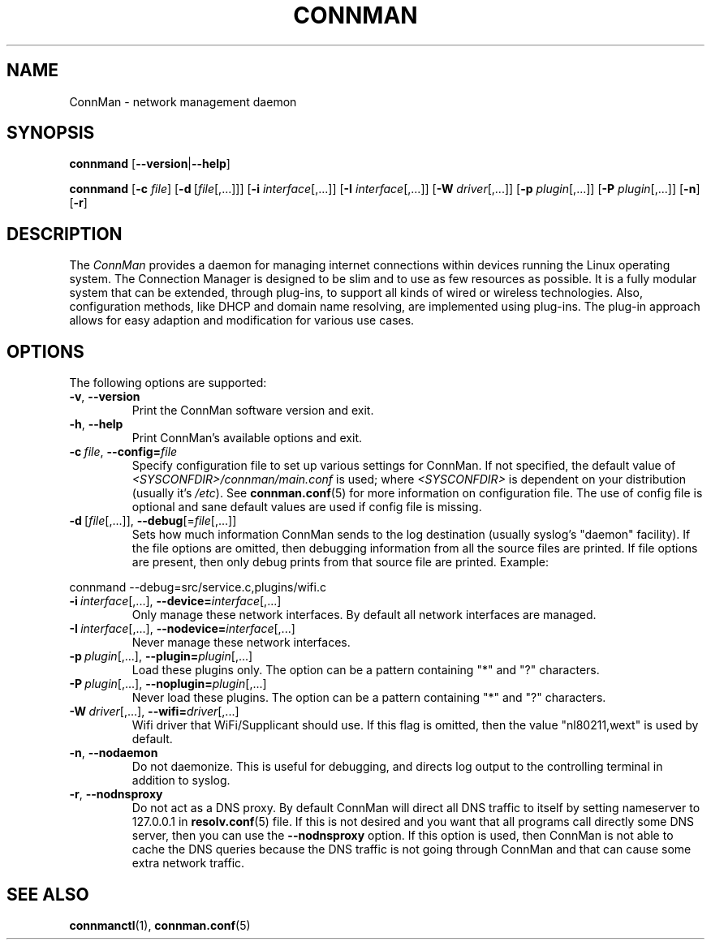 .\" connman(8) manual page
.\"
.\" Copyright (C) 2012,2015 Intel Corporation
.\"
.TH CONNMAN "8" "2015-10-15"
.SH NAME
ConnMan \- network management daemon
.SH SYNOPSIS
.B connmand
.RB [\| \-\-version \||\| \-\-help \|]
.PP
.B connmand
.RB [\| \-c
.IR file \|]
.RB [\| \-d\  [\c
.IR file [,...]\|]\|]
.RB [\| \-i
.IR interface [,...]\|]
.RB [\| \-I
.IR interface [,...]\|]
.RB [\| \-W
.IR driver [,...]\|]
.RB [\| \-p
.IR plugin [,...]\|]
.RB [\| \-P
.IR plugin [,...]\|]
.RB [\| \-n \|]
.RB [\| \-r \|]
.SH DESCRIPTION
The \fIConnMan\fP provides a daemon for managing internet connections
within devices running the Linux operating system. The Connection Manager is
designed to be slim and to use as few resources as possible.
It is a fully modular system that can be extended, through plug-ins,
to support all kinds of wired or wireless technologies.
Also, configuration methods, like DHCP and domain name resolving,
are implemented using plug-ins.
The plug-in approach allows for easy adaption and modification for various
use cases.
.P
.SH OPTIONS
The following options are supported:
.TP
.BR \-v ", " \-\-version
Print the ConnMan software version and exit.
.TP
.BR \-h ", " \-\-help
Print ConnMan's available options and exit.
.TP
.BI \-c\  file\fR,\ \fB\-\-config= \fIfile
Specify configuration file to set up various settings for ConnMan.  If not
specified, the default value of \fI<SYSCONFDIR>/connman/main.conf\fP
is used; where \fI<SYSCONFDIR>\fP is dependent on your distribution (usually
it's \fI/etc\fP).  See \fBconnman.conf\fP(5) for more information on
configuration file. The use of config file is optional and sane default values
are used if config file is missing.
.TP
.BR \-d\  [ \fIfile [,...]],\  \-\-debug [= \fIfile [,...]]
Sets how much information ConnMan sends to the log destination (usually
syslog's "daemon" facility).  If the file options are omitted, then debugging
information from all the source files are printed. If file options are
present, then only debug prints from that source file are printed. Example:
.PP
           connmand --debug=src/service.c,plugins/wifi.c
.TP
.BR \-i\ \fIinterface \fR[,...],\  \-\-device= \fIinterface \fR[,...]
Only manage these network interfaces. By default all network interfaces
are managed.
.TP
.BR \-I\ \fIinterface \fR[,...],\  \-\-nodevice= \fIinterface \fR[,...]
Never manage these network interfaces.
.TP
.BI \-p\  plugin \fR[,...],\ \fB\-\-plugin= plugin \fR[,...]
Load these plugins only. The option can be a pattern containing
"*" and "?" characters.
.TP
.BI \-P\  plugin \fR[,...],\ \fB\-\-noplugin= plugin \fR[,...]
Never load these plugins. The option can be a pattern containing
"*" and "?" characters.
.TP
.BI \-W\  driver \fR[,...],\ \fB\-\-wifi= driver \fR[,...]
Wifi driver that WiFi/Supplicant should use. If this flag is omitted,
then the value "nl80211,wext" is used by default.
.TP
.BR \-n ", " \-\-nodaemon
Do not daemonize. This is useful for debugging, and directs log output to
the controlling terminal in addition to syslog.
.TP
.BR \-r ", " \-\-nodnsproxy
Do not act as a DNS proxy. By default ConnMan will direct all DNS traffic
to itself by setting nameserver to 127.0.0.1 in \fBresolv.conf\fP(5) file.
If this is not desired and you want that all programs call directly some
DNS server, then you can use the \fB--nodnsproxy\fP option.
If this option is used, then ConnMan is not able to cache the DNS queries
because the DNS traffic is not going through ConnMan and that can cause
some extra network traffic.
.SH SEE ALSO
.BR connmanctl (1), \ connman.conf (5)
